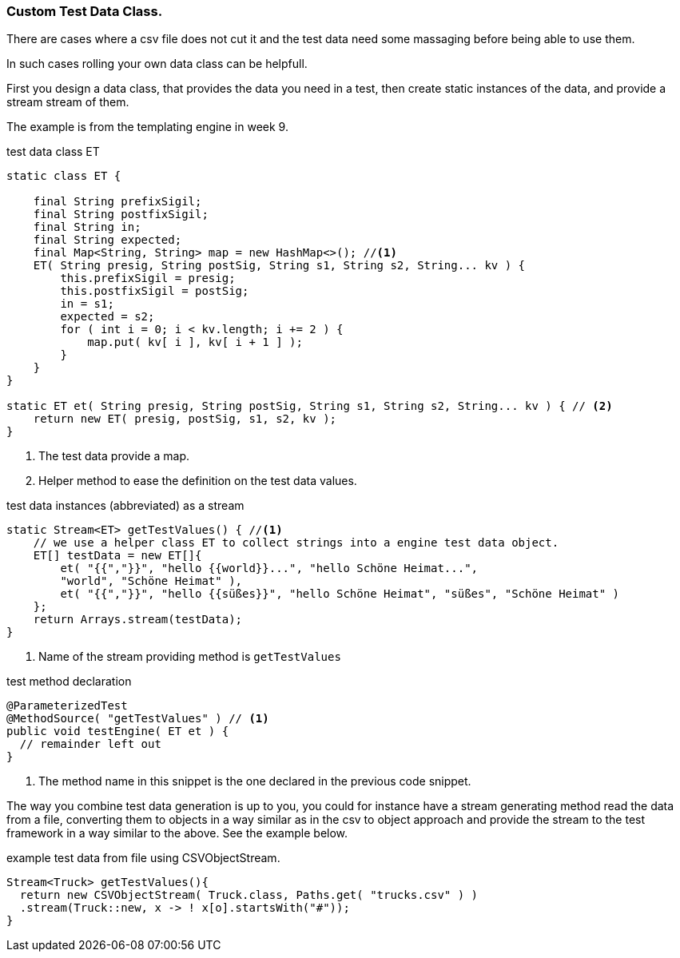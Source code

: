 === Custom Test Data Class.

There are cases where a csv file does not cut it and
the test data need some massaging before being able to use them.

In such cases rolling your own data class can be helpfull.

First you design a data class, that provides the data you need in a test, then
create static instances of the data, and provide  a stream stream of them.

The example is from the templating engine in week 9.

.test data class ET
[source,java]
----
static class ET {

    final String prefixSigil;
    final String postfixSigil;
    final String in;
    final String expected;
    final Map<String, String> map = new HashMap<>(); //<1>
    ET( String presig, String postSig, String s1, String s2, String... kv ) {
        this.prefixSigil = presig;
        this.postfixSigil = postSig;
        in = s1;
        expected = s2;
        for ( int i = 0; i < kv.length; i += 2 ) {
            map.put( kv[ i ], kv[ i + 1 ] );
        }
    }
}

static ET et( String presig, String postSig, String s1, String s2, String... kv ) { // <2>
    return new ET( presig, postSig, s1, s2, kv );
}
----

<1> The test data provide a map.
<2> Helper method to ease the definition on the test data values.

.test data instances (abbreviated) as a stream
[source,java]
----
static Stream<ET> getTestValues() { //<1>
    // we use a helper class ET to collect strings into a engine test data object.
    ET[] testData = new ET[]{
        et( "{{","}}", "hello {{world}}...", "hello Schöne Heimat...",
        "world", "Schöne Heimat" ),
        et( "{{","}}", "hello {{süßes}}", "hello Schöne Heimat", "süßes", "Schöne Heimat" )
    };
    return Arrays.stream(testData);
}
----

<1> Name of the stream providing method is `getTestValues`

.test method declaration
[source,java]
----
@ParameterizedTest
@MethodSource( "getTestValues" ) // <1>
public void testEngine( ET et ) {
  // remainder left out
}
----

<1> The method name in this snippet is the one declared in the previous code snippet.

The way you combine test data generation is up to you, you could for instance have
a stream generating method read the data from a file, converting them to objects in a way similar
as in the csv to object approach and provide the stream to the test framework in a way similar to the above.
See the example below.

.example test data from file using CSVObjectStream.
[source,java]
----
Stream<Truck> getTestValues(){
  return new CSVObjectStream( Truck.class, Paths.get( "trucks.csv" ) )
  .stream(Truck::new, x -> ! x[o].startsWith("#"));
}
----

